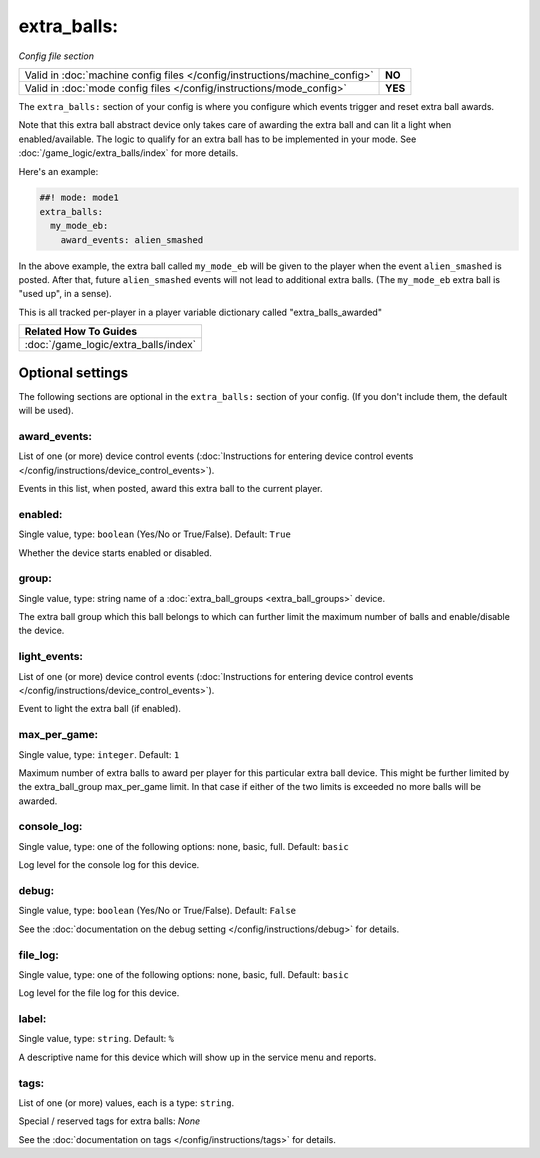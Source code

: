 extra_balls:
============

*Config file section*

+----------------------------------------------------------------------------+---------+
| Valid in :doc:`machine config files </config/instructions/machine_config>` | **NO**  |
+----------------------------------------------------------------------------+---------+
| Valid in :doc:`mode config files </config/instructions/mode_config>`       | **YES** |
+----------------------------------------------------------------------------+---------+

.. overview

The ``extra_balls:`` section of your config is where you configure
which events trigger and reset extra ball awards.

Note that this extra ball abstract device only takes care of awarding the
extra ball and can lit a light when enabled/available.
The logic to qualify for an extra ball has to be implemented in your mode.
See :doc:`/game_logic/extra_balls/index` for more details.

Here's an example:

.. code-block:: mpf-config

   ##! mode: mode1
   extra_balls:
     my_mode_eb:
       award_events: alien_smashed

In the above example, the extra ball called ``my_mode_eb`` will be
given to the player when the event ``alien_smashed`` is posted. After that,
future ``alien_smashed`` events will not lead to additional extra balls. (The
``my_mode_eb`` extra ball is "used up", in a sense).

This is all tracked per-player in a player variable dictionary called "extra_balls_awarded"

+------------------------------------------------------------------------------+
| Related How To Guides                                                        |
+==============================================================================+
| :doc:`/game_logic/extra_balls/index`                                         |
+------------------------------------------------------------------------------+


Optional settings
-----------------

The following sections are optional in the ``extra_balls:`` section of your config. (If you don't include them, the default will be used).

award_events:
~~~~~~~~~~~~~
List of one (or more) device control events (:doc:`Instructions for entering device control events </config/instructions/device_control_events>`).

Events in this list, when posted, award this extra ball to the current player.

enabled:
~~~~~~~~
Single value, type: ``boolean`` (Yes/No or True/False). Default: ``True``

Whether the device starts enabled or disabled.

group:
~~~~~~
Single value, type: string name of a :doc:`extra_ball_groups <extra_ball_groups>` device.

The extra ball group which this ball belongs to which can further limit the
maximum number of balls and enable/disable the device.

light_events:
~~~~~~~~~~~~~
List of one (or more) device control events (:doc:`Instructions for entering device control events </config/instructions/device_control_events>`).

Event to light the extra ball (if enabled).

max_per_game:
~~~~~~~~~~~~~
Single value, type: ``integer``. Default: ``1``

Maximum number of extra balls to award per player for this particular extra
ball device.
This might be further limited by the extra_ball_group max_per_game limit.
In that case if either of the two limits is exceeded no more balls will be
awarded.

console_log:
~~~~~~~~~~~~
Single value, type: one of the following options: none, basic, full. Default: ``basic``

Log level for the console log for this device.

debug:
~~~~~~
Single value, type: ``boolean`` (Yes/No or True/False). Default: ``False``

See the :doc:`documentation on the debug setting </config/instructions/debug>`
for details.

file_log:
~~~~~~~~~
Single value, type: one of the following options: none, basic, full. Default: ``basic``

Log level for the file log for this device.

label:
~~~~~~
Single value, type: ``string``. Default: ``%``

A descriptive name for this device which will show up in the service menu
and reports.

tags:
~~~~~
List of one (or more) values, each is a type: ``string``.

Special / reserved tags for extra balls: *None*

See the :doc:`documentation on tags </config/instructions/tags>` for details.


